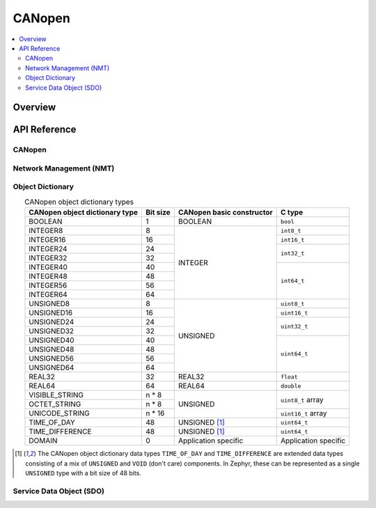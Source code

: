 .. _canopen:

CANopen
#######

.. contents::
    :local:
    :depth: 2

Overview
********

API Reference
*************

CANopen
-------

.. doxygengroup:: canopen

Network Management (NMT)
------------------------

.. _canopen_nmt:

.. graphviz::
   :caption: CANopen NMT finite-state automaton

   digraph canopen_nmt_states {
      node [style = rounded];
      init [shape = point];
      INITIALISATION [label = "Initialisation", shape = box];
      PRE_OPERATIONAL [label = "Pre-operational", shape = box];
      OPERATIONAL [label = "Operational", shape = box];
      STOPPED [label = "Stopped", shape = box];

      init -> INITIALISATION;

      INITIALISATION -> PRE_OPERATIONAL [dir = both];
      PRE_OPERATIONAL -> OPERATIONAL [dir = both];
      OPERATIONAL -> STOPPED [dir = both];

      OPERATIONAL -> INITIALISATION;
      STOPPED -> INITIALISATION;

      PRE_OPERATIONAL -> STOPPED [dir = both];
   }

.. doxygengroup:: canopen_nmt

Object Dictionary
-----------------

.. _canopen_od:

.. table:: CANopen object dictionary types
    :align: center

    +-----------------+---------+---------------------+--------------+
    | CANopen object  | Bit     | CANopen basic       | C type       |
    | dictionary type | size    | constructor         |              |
    +=================+=========+=====================+==============+
    | BOOLEAN         |       1 | BOOLEAN             | ``bool``     |
    +-----------------+---------+---------------------+--------------+
    | INTEGER8        |       8 | INTEGER             | ``int8_t``   |
    +-----------------+---------+                     +--------------+
    | INTEGER16       |      16 |                     | ``int16_t``  |
    +-----------------+---------+                     +--------------+
    | INTEGER24       |      24 |                     | ``int32_t``  |
    +-----------------+---------+                     +              +
    | INTEGER32       |      32 |                     |              |
    +-----------------+---------+                     +--------------+
    | INTEGER40       |      40 |                     | ``int64_t``  |
    +-----------------+---------+                     +              +
    | INTEGER48       |      48 |                     |              |
    +-----------------+---------+                     +              +
    | INTEGER56       |      56 |                     |              |
    +-----------------+---------+                     +              +
    | INTEGER64       |      64 |                     |              |
    +-----------------+---------+---------------------+--------------+
    | UNSIGNED8       |       8 | UNSIGNED            | ``uint8_t``  |
    +-----------------+---------+                     +--------------+
    | UNSIGNED16      |      16 |                     | ``uint16_t`` |
    +-----------------+---------+                     +--------------+
    | UNSIGNED24      |      24 |                     | ``uint32_t`` |
    +-----------------+---------+                     +              +
    | UNSIGNED32      |      32 |                     |              |
    +-----------------+---------+                     +--------------+
    | UNSIGNED40      |      40 |                     | ``uint64_t`` |
    +-----------------+---------+                     +              +
    | UNSIGNED48      |      48 |                     |              |
    +-----------------+---------+                     +              +
    | UNSIGNED56      |      56 |                     |              |
    +-----------------+---------+                     +              +
    | UNSIGNED64      |      64 |                     |              |
    +-----------------+---------+---------------------+--------------+
    | REAL32          |      32 | REAL32              | ``float``    |
    +-----------------+---------+---------------------+--------------+
    | REAL64          |      64 | REAL64              | ``double``   |
    +-----------------+---------+---------------------+--------------+
    | VISIBLE_STRING  |   n * 8 | UNSIGNED            | ``uint8_t``  |
    |                 |         |                     | array        |
    +-----------------+---------+                     +              +
    | OCTET_STRING    |   n * 8 |                     |              |
    |                 |         |                     |              |
    +-----------------+---------+                     +--------------+
    | UNICODE_STRING  |  n * 16 |                     | ``uint16_t`` |
    |                 |         |                     | array        |
    +-----------------+---------+---------------------+--------------+
    | TIME_OF_DAY     |      48 | UNSIGNED [1]_       | ``uint64_t`` |
    +-----------------+---------+---------------------+--------------+
    | TIME_DIFFERENCE |      48 | UNSIGNED [1]_       | ``uint64_t`` |
    +-----------------+---------+---------------------+--------------+
    | DOMAIN          |       0 | Application         | Application  |
    |                 |         | specific            | specific     |
    +-----------------+---------+---------------------+--------------+

.. [1]

   The CANopen object dictionary data types ``TIME_OF_DAY`` and
   ``TIME_DIFFERENCE`` are extended data types consisting of a mix of
   ``UNSIGNED`` and ``VOID`` (don't care) components. In Zephyr, these can be
   represented as a single ``UNSIGNED`` type with a bit size of 48 bits.

.. doxygengroup:: canopen_od

Service Data Object (SDO)
-------------------------

.. doxygengroup:: canopen_sdo
